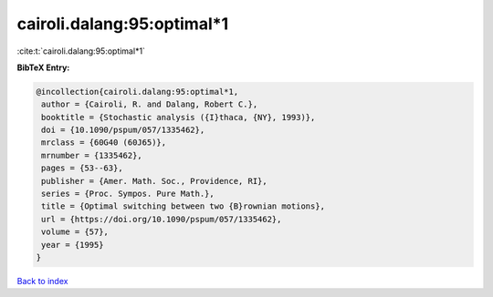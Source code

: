cairoli.dalang:95:optimal*1
===========================

:cite:t:`cairoli.dalang:95:optimal*1`

**BibTeX Entry:**

.. code-block:: bibtex

   @incollection{cairoli.dalang:95:optimal*1,
    author = {Cairoli, R. and Dalang, Robert C.},
    booktitle = {Stochastic analysis ({I}thaca, {NY}, 1993)},
    doi = {10.1090/pspum/057/1335462},
    mrclass = {60G40 (60J65)},
    mrnumber = {1335462},
    pages = {53--63},
    publisher = {Amer. Math. Soc., Providence, RI},
    series = {Proc. Sympos. Pure Math.},
    title = {Optimal switching between two {B}rownian motions},
    url = {https://doi.org/10.1090/pspum/057/1335462},
    volume = {57},
    year = {1995}
   }

`Back to index <../By-Cite-Keys.rst>`_
